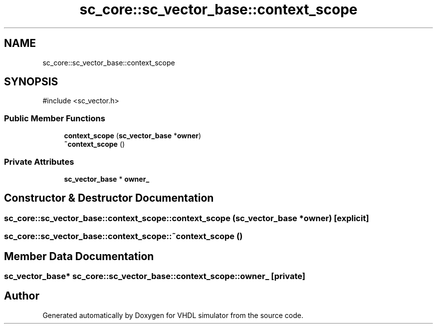 .TH "sc_core::sc_vector_base::context_scope" 3 "VHDL simulator" \" -*- nroff -*-
.ad l
.nh
.SH NAME
sc_core::sc_vector_base::context_scope
.SH SYNOPSIS
.br
.PP
.PP
\fR#include <sc_vector\&.h>\fP
.SS "Public Member Functions"

.in +1c
.ti -1c
.RI "\fBcontext_scope\fP (\fBsc_vector_base\fP *\fBowner\fP)"
.br
.ti -1c
.RI "\fB~context_scope\fP ()"
.br
.in -1c
.SS "Private Attributes"

.in +1c
.ti -1c
.RI "\fBsc_vector_base\fP * \fBowner_\fP"
.br
.in -1c
.SH "Constructor & Destructor Documentation"
.PP 
.SS "sc_core::sc_vector_base::context_scope::context_scope (\fBsc_vector_base\fP * owner)\fR [explicit]\fP"

.SS "sc_core::sc_vector_base::context_scope::~context_scope ()"

.SH "Member Data Documentation"
.PP 
.SS "\fBsc_vector_base\fP* sc_core::sc_vector_base::context_scope::owner_\fR [private]\fP"


.SH "Author"
.PP 
Generated automatically by Doxygen for VHDL simulator from the source code\&.
